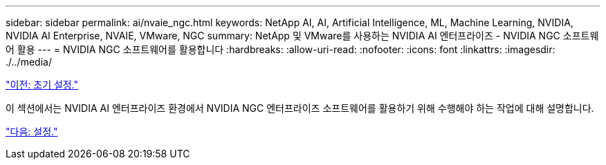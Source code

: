 ---
sidebar: sidebar 
permalink: ai/nvaie_ngc.html 
keywords: NetApp AI, AI, Artificial Intelligence, ML, Machine Learning, NVIDIA, NVIDIA AI Enterprise, NVAIE, VMware, NGC 
summary: NetApp 및 VMware를 사용하는 NVIDIA AI 엔터프라이즈 - NVIDIA NGC 소프트웨어 활용 
---
= NVIDIA NGC 소프트웨어를 활용합니다
:hardbreaks:
:allow-uri-read: 
:nofooter: 
:icons: font
:linkattrs: 
:imagesdir: ./../media/


link:nvaie_initial_setup.html["이전: 초기 설정."]

이 섹션에서는 NVIDIA AI 엔터프라이즈 환경에서 NVIDIA NGC 엔터프라이즈 소프트웨어를 활용하기 위해 수행해야 하는 작업에 대해 설명합니다.

link:nvaie_ngc_setup.html["다음: 설정."]
